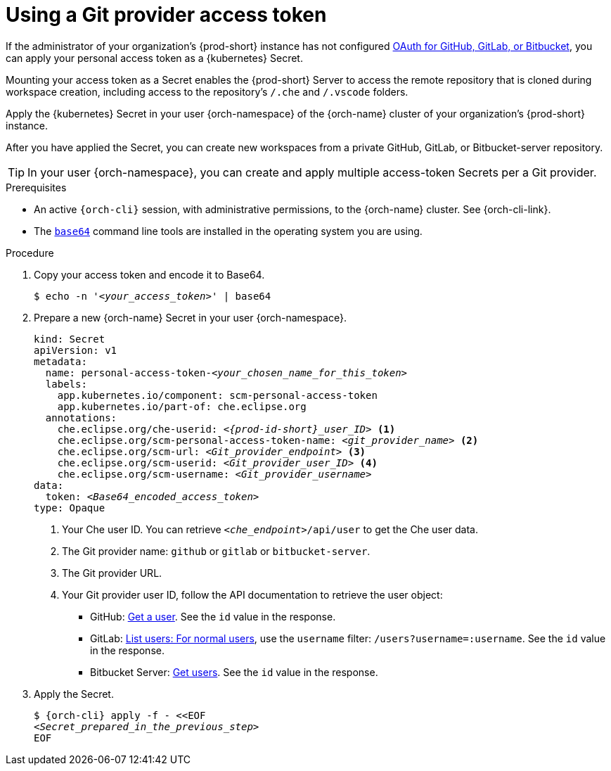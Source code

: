 
[id="using-a-git-provider-access-token"]
= Using a Git provider access token

If the administrator of your organization's {prod-short} instance has not configured xref:administration-guide:oauth-for-github-gitlab-or-bitbucket.adoc[OAuth for GitHub, GitLab, or Bitbucket], you can apply your personal access token as a {kubernetes} Secret.

Mounting your access token as a Secret enables the {prod-short} Server to access the remote repository that is cloned during workspace creation, including access to the repository's `/.che` and `/.vscode` folders.

Apply the {kubernetes} Secret in your user {orch-namespace} of the {orch-name} cluster of your organization's {prod-short} instance.

After you have applied the Secret, you can create new workspaces from a private GitHub, GitLab, or Bitbucket-server repository.

TIP: In your user {orch-namespace}, you can create and apply multiple access-token Secrets per a Git provider.

.Prerequisites

* An active `{orch-cli}` session, with administrative permissions, to the {orch-name} cluster. See {orch-cli-link}.

* The link:https://www.gnu.org/software/coreutils/base64[`base64`] command line tools are installed in the operating system you are using.

.Procedure

. Copy your access token and encode it to Base64.
+
[source,terminal,subs="+quotes,+attributes"]
----
$ echo -n '__<your_access_token>__' | base64
----

. Prepare a new {orch-name} Secret in your user {orch-namespace}.
+
[source,yaml,subs="+quotes,+attributes,+macros"]
----
kind: Secret
apiVersion: v1
metadata:
  name: personal-access-token-__<your_chosen_name_for_this_token>__
  labels:
    app.kubernetes.io/component: scm-personal-access-token
    app.kubernetes.io/part-of: che.eclipse.org
  annotations:
    che.eclipse.org/che-userid: _<{prod-id-short}_user_ID>_ <1>
    che.eclipse.org/scm-personal-access-token-name: _<git_provider_name>_ <2>
    che.eclipse.org/scm-url: _<Git_provider_endpoint>_ <3>
    che.eclipse.org/scm-userid: _<Git_provider_user_ID>_ <4>
    che.eclipse.org/scm-username: _<Git_provider_username>_
data:
  token: __<Base64_encoded_access_token>__
type: Opaque
----
+
<1> Your Che user ID. You can retrieve `__<che_endpoint>__/api/user` to get the Che user data.
<2> The Git provider name: `github` or `gitlab` or `bitbucket-server`.
<3> The Git provider URL.
<4> Your Git provider user ID, follow the API documentation to retrieve the user object:
* GitHub: link:https://docs.github.com/en/rest/users/users#get-a-user[Get a user]. See the `id` value in the response.
* GitLab: link:https://docs.gitlab.com/ee/api/users.html#for-normal-users[List users: For normal users], use the `username` filter: `/users?username=:username`. See the `id` value in the response.
* Bitbucket Server: link:https://developer.atlassian.com/server/bitbucket/rest/v802/api-group-api/#api-api-latest-users-userslug-get[Get users]. See the `id` value in the response.

. Apply the Secret.
+
[source,terminal,subs="+quotes,+attributes"]
----
$ {orch-cli} apply -f - <<EOF
__<Secret_prepared_in_the_previous_step>__
EOF
----

